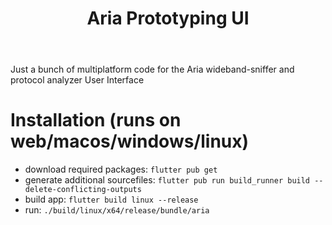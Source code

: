#+title: Aria Prototyping UI

Just a bunch of multiplatform code for the Aria wideband-sniffer and protocol analyzer User Interface

* Installation (runs on web/macos/windows/linux)
- download required packages: ~flutter pub get~
- generate additional sourcefiles: ~flutter pub run build_runner build --delete-conflicting-outputs~
- build app: ~flutter build linux --release~
- run: ~./build/linux/x64/release/bundle/aria~
